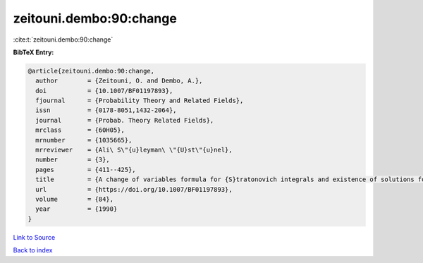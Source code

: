 zeitouni.dembo:90:change
========================

:cite:t:`zeitouni.dembo:90:change`

**BibTeX Entry:**

.. code-block:: bibtex

   @article{zeitouni.dembo:90:change,
     author        = {Zeitouni, O. and Dembo, A.},
     doi           = {10.1007/BF01197893},
     fjournal      = {Probability Theory and Related Fields},
     issn          = {0178-8051,1432-2064},
     journal       = {Probab. Theory Related Fields},
     mrclass       = {60H05},
     mrnumber      = {1035665},
     mrreviewer    = {Ali\ S\"{u}leyman\ \"{U}st\"{u}nel},
     number        = {3},
     pages         = {411--425},
     title         = {A change of variables formula for {S}tratonovich integrals and existence of solutions for two-point stochastic boundary value problems},
     url           = {https://doi.org/10.1007/BF01197893},
     volume        = {84},
     year          = {1990}
   }

`Link to Source <https://doi.org/10.1007/BF01197893},>`_


`Back to index <../By-Cite-Keys.html>`_
